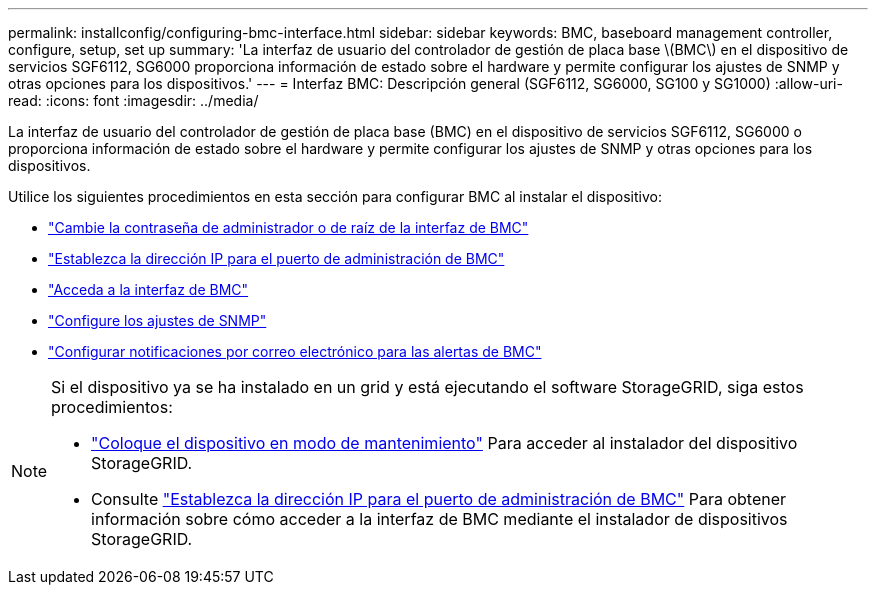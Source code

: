 ---
permalink: installconfig/configuring-bmc-interface.html 
sidebar: sidebar 
keywords: BMC, baseboard management controller, configure, setup, set up 
summary: 'La interfaz de usuario del controlador de gestión de placa base \(BMC\) en el dispositivo de servicios SGF6112, SG6000 proporciona información de estado sobre el hardware y permite configurar los ajustes de SNMP y otras opciones para los dispositivos.' 
---
= Interfaz BMC: Descripción general (SGF6112, SG6000, SG100 y SG1000)
:allow-uri-read: 
:icons: font
:imagesdir: ../media/


[role="lead"]
La interfaz de usuario del controlador de gestión de placa base (BMC) en el dispositivo de servicios SGF6112, SG6000 o proporciona información de estado sobre el hardware y permite configurar los ajustes de SNMP y otras opciones para los dispositivos.

Utilice los siguientes procedimientos en esta sección para configurar BMC al instalar el dispositivo:

* link:../installconfig/changing-root-password-for-bmc-interface.html["Cambie la contraseña de administrador o de raíz de la interfaz de BMC"]
* link:../installconfig/setting-ip-address-for-bmc-management-port.html["Establezca la dirección IP para el puerto de administración de BMC"]
* link:../installconfig/accessing-bmc-interface.html["Acceda a la interfaz de BMC"]
* link:../installconfig/configuring-snmp-settings-for-bmc.html["Configure los ajustes de SNMP"]
* link:../installconfig/setting-up-email-notifications-for-alerts.html["Configurar notificaciones por correo electrónico para las alertas de BMC"]


[NOTE]
====
Si el dispositivo ya se ha instalado en un grid y está ejecutando el software StorageGRID, siga estos procedimientos:

* link:../commonhardware/placing-appliance-into-maintenance-mode.html["Coloque el dispositivo en modo de mantenimiento"] Para acceder al instalador del dispositivo StorageGRID.
* Consulte link:../installconfig/setting-ip-address-for-bmc-management-port.html["Establezca la dirección IP para el puerto de administración de BMC"] Para obtener información sobre cómo acceder a la interfaz de BMC mediante el instalador de dispositivos StorageGRID.


====